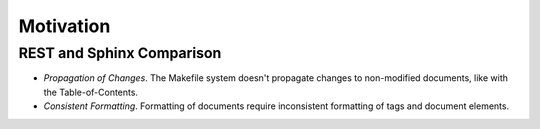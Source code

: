 Motivation
==========

REST and Sphinx Comparison
--------------------------

- *Propagation of Changes*. The Makefile system doesn't propagate
  changes to non-modified documents, like with the Table-of-Contents.
- *Consistent Formatting*. Formatting of documents require
  inconsistent formatting of tags and document elements.
